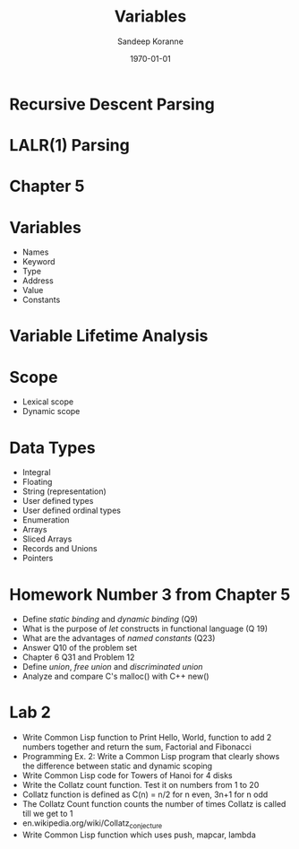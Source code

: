 #+TITLE:     Variables
#+AUTHOR:    Sandeep Koranne
#+EMAIL:     koranne.sandeep@oit.edu
#+DATE:      \today


#+startup: beamer
#+LaTeX_CLASS: beamer
#+LaTeX_CLASS_OPTIONS: [bigger]
#+latex_class_options: [handout]

#+LATEX_HEADER: \usepackage{listings} \lstset{  language={C++},  basicstyle=\ttfamily\tiny}
#+OPTIONS: toc:nil

#+BEAMER_FRAME_LEVEL: 2

#+COLUMNS: %40ITEM %10BEAMER_env(Env) %9BEAMER_envargs(Env Args) %4BEAMER_col(Col) %10BEAMER_extra(Extra)
#+latex_header: \mode<beamer>{\usetheme{Madrid}}

* Recursive Descent Parsing

* LALR(1) Parsing

* Chapter 5

* Variables
- Names
- Keyword
- Type
- Address
- Value
- Constants

* Variable Lifetime Analysis

* Scope
- Lexical scope
- Dynamic scope

* Data Types
- Integral
- Floating
- String (representation)
- User defined types 
- User defined ordinal types
- Enumeration
- Arrays
- Sliced Arrays
- Records and Unions
- Pointers

* Homework Number 3 from Chapter 5
- Define /static binding/ and /dynamic binding/ (Q9)
- What is the purpose of /let/ constructs in functional language (Q 19)
- What are the advantages of /named constants/ (Q23)
- Answer Q10 of the problem set 
- Chapter 6 Q31 and Problem 12
- Define /union/, /free union/ and /discriminated union/
- Analyze and compare C's malloc() with C++ new()

* Lab 2
- Write Common Lisp function to Print Hello, World, function to add 2 numbers together and return the sum, Factorial and Fibonacci
- Programming Ex. 2: Write a Common Lisp program that clearly shows the difference between static and dynamic scoping
- Write Common Lisp code for Towers of Hanoi for 4 disks
- Write the Collatz count function. Test it on numbers from 1 to 20
- Collatz function is defined as C(n) = n/2 for n even, 3n+1 for n odd
- The Collatz Count function counts the number of times Collatz is called till we get to 1
- en.wikipedia.org/wiki/Collatz_conjecture
- Write Common Lisp function which uses push, mapcar, lambda
